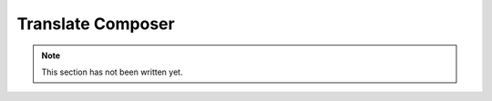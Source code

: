 .. _translate:

Translate Composer
------------------

.. note::
    This section has not been written yet.
